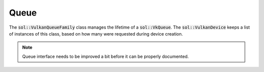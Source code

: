 Queue
=====

The :code:`sol::VulkanQueueFamily` class manages the lifetime of a :code:`sol::VkQueue`. The 
:code:`sol::VulkanDevice` keeps a list of instances of this class, based on how many were requested during device
creation.

.. note::
    Queue interface needs to be improved a bit before it can be properly documented.
